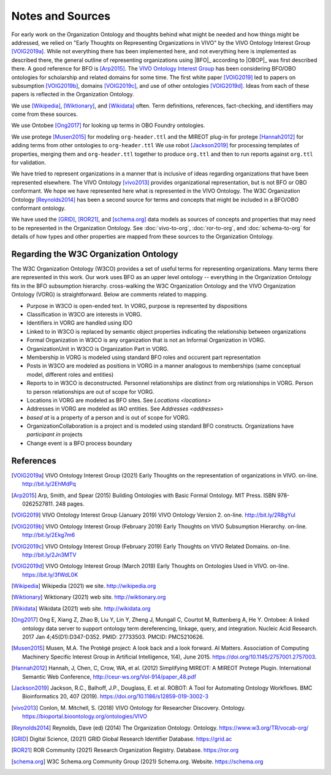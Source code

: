 Notes and Sources
=================

For early work on the Organization Ontology and thoughts behind what might be
needed and how things might be addressed, we relied on "Early Thoughts on
Representing Organizations in VIVO" by the VIVO Ontology Interest Group
[VOIG2019a]_.  While not everything there has been implemented here, and not
everything here is implemented as described there, the general outline of
representing organizations using |BFO|_ according to |OBOP|_ was first described
there. A good reference for BFO is [Arp2015]_.  The `VIVO Ontology Interest
Group <https://wiki.lyrasis.org/display/VIVO/Ontology+Interest+Group>`_ has been
considering BFO/OBO ontologies for scholarship and related domains for some
time. The first white paper [VOIG2019]_ led to papers on subsumption [VOIG2019b]_,
domains [VOIG2019c]_, and use of other ontologies [VOIG2019d]_.  Ideas from each of
these papers is reflected in the Organization Ontology.

We use [Wikipedia]_, [Wiktionary]_, and [Wikidata]_ often.  Term definitions, 
references, fact-checking, and identifiers may come from these sources.

We use Ontobee [Ong2017]_ for looking up terms in OBO Foundry ontologies.

We use protege [Musen2015]_ for modeling ``org-header.ttl`` and the MIREOT plug-in for 
protege [Hannah2012]_ for
adding terms from other ontologies to ``org-header.ttl``  We use robot [Jackson2019]_ for
processing templates of properties, merging them and ``org-header.ttl`` together to
produce ``org.ttl`` and then to run reports against ``org.ttl`` for validation.

We have tried to represent organizations in a manner that is inclusive of ideas
regarding organizations that have been represented elsewhere.  The VIVO 
Ontology [vivo2013]_
provides organizational representation, but is not BFO or OBO conformant.  We
hope we have represented here what is represented in the VIVO Ontology.  The W3C
Organization Ontology [Reynolds2014]_ has been a second source for terms and
concepts that might be included in a BFO/OBO conformant ontology.

We have used the [GRID]_, [ROR21]_, and [schema.org]_ data models as sources of 
concepts and properties that may need to be represented in the Organization
Ontology.  See :doc:`vivo-to-org`, :doc:`ror-to-org`, and :doc:`schema-to-org` for 
details of how
types and other properties are mapped from these sources to the Organization Ontology.

Regarding the W3C Organization Ontology
---------------------------------------

The W3C Organization Ontology (W3CO) provides a set of useful terms for representing
organizations.  Many terms there are represented in this work.  Our work
uses BFO as an upper level ontology -- everything in the Organization Ontology
fits in the BFO subsumption hierarchy.  cross-walking the W3C Organization
Ontology and the VIVO Organization Ontology (VORG) is straightforward.  Below are
comments related to mapping.

- Purpose in W3CO is open-ended text.  In VORG, purpose is represented by dispositions
- Classification in W3CO are interests in VORG.
- Identifiers in VORG are handled using IDO
- Linked to in W3CO is replaced by semantic object properties indicating the 
  relationship between
  organizations 
- Formal Organization in W3CO is any organization that is not an Informal Organization
  in VORG.
- OrganizationUnit in W3CO is Organization Part in VORG.
- Membership in VORG is modeled using standard BFO roles and occurent part representation
- Posts in W3CO are modeled as positions in VORG in a manner analogous to memberships
  (same conceptual model, different roles and entities)
- Reports to in W3CO is deconstructed.  Personnel relationships are distinct from org
  relationships in VORG.  Person to person relationships are out of scope for VORG.
- Locations in VORG are modeled as BFO sites.  See `Locations <locations>`
- Addresses in VORG are modeled as IAO entities.  See `Addresses <addresses>`
- *based at* is a property of a person and is out of scope for VORG.
- OrganizationCollaboration is a project and is modeled using standard BFO constructs.
  Organizations have *participant in* projects
- Change event is a BFO process boundary
  
References
----------

.. [VOIG2019a] VIVO Ontology Interest Group (2021) Early Thoughts on the representation
   of organizations in VIVO.  on-line.  http://bit.ly/2EhMdPq

.. [Arp2015] Arp, Smith, and Spear (2015) Building Ontologies with Basic Formal Ontology.
   MIT Press. ISBN 978-0262527811.  248 pages.
   
.. [VOIG2019] VIVO Ontology Interest Group (January 2019) VIVO Ontology Version 2.  
   on-line.  
   http://bit.ly/2R8gYuI
   
.. [VOIG2019b] VIVO Ontology Interest Group (February 2019) Early Thoughts on VIVO 
   Subsumption Hierarchy.  on-line.  http://bit.ly/2Ekg7m6
   
.. [VOIG2019c] VIVO Ontology Interest Group (February 2019) Early Thoughts on VIVO 
   Related Domains.  on-line.  http://bit.ly/2Jn3MTV
   
.. [VOIG2019d] VIVO Ontology Interest Group (March 2019) Early Thoughts on Ontologies 
   Used in VIVO.  on-line.  https://bit.ly/3fWdL0K

.. [Wikipedia] Wikipedia (2021) we site.  http://wikipedia.org

.. [Wiktionary] Wiktionary (2021) web site. http://wiktionary.org

.. [Wikidata] Wikidata (2021) web site. http://wikidata.org

.. [Ong2017] Ong E, Xiang Z, Zhao B, Liu Y, Lin Y, Zheng J, Mungall C, Courtot M, 
   Ruttenberg A, He Y. Ontobee: A linked ontology data server to support ontology term 
   dereferencing, linkage, query, and integration. Nucleic Acid Research. 2017 
   Jan 4;45(D1):D347-D352. PMID: 27733503. PMCID: PMC5210626.

   
.. [Musen2015] Musen, M.A. The Protégé project: A look back and a look forward. AI 
   Matters. 
   Association of Computing Machinery Specific Interest Group in Artificial Intelligence, 
   1(4), June 2015. https://doi.org/10.1145/2757001.2757003.

.. [Hannah2012] Hannah, J, Chen, C, Crow, WA, et al. (2012) Simplifying MIREOT: A 
   MIREOT Protege Plugin. International Semantic Web Conference, 
   http://ceur-ws.org/Vol-914/paper_48.pdf
   
.. [Jackson2019] Jackson, R.C., Balhoff, J.P., Douglass, E. et al. ROBOT: A Tool 
   for Automating Ontology Workflows. BMC Bioinformatics 20, 407 (2019). 
   https://doi.org/10.1186/s12859-019-3002-3

.. [vivo2013] Conlon, M. Mitchell, S. (2018) VIVO Ontology for Researcher Discovery.
   Ontology. 
   https://bioportal.bioontology.org/ontologies/VIVO

.. [Reynolds2014] Reynolds, Dave (ed) (2014) The Organization Ontology.  
   Ontology.  https://www.w3.org/TR/vocab-org/
   
.. [GRID] Digital Science, (2021) GRID Global Research Identifier Database.
   https://grid.ac

.. [ROR21] ROR Community (2021) Research Organization Registry. Database.
   https://ror.org

.. [schema.org] W3C Schema.org Community Group (2021) Schema.org. Website. 
   https://schema.org